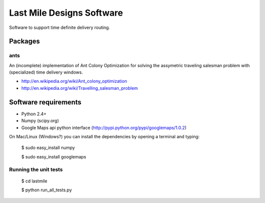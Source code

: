 ==========================
Last Mile Designs Software
==========================

Software to support time definite delivery routing.

Packages
========

ants
----

An (incomplete) implementation of Ant Colony Optimization for solving
the assymetric traveling salesman problem with (specialized) time delivery
windows.

* http://en.wikipedia.org/wiki/Ant_colony_optimization
* http://en.wikipedia.org/wiki/Travelling_salesman_problem

Software requirements
=====================

* Python 2.4+

* Numpy (scipy.org)
* Google Maps api python interface (http://pypi.python.org/pypi/googlemaps/1.0.2)

On Mac/Linux (Windows?) you can install the dependencies by opening a terminal and typing:

   $ sudo easy_install numpy

   $ sudo easy_install googlemaps


Running the unit tests
----------------------

   $ cd lastmile

   $ python run_all_tests.py
